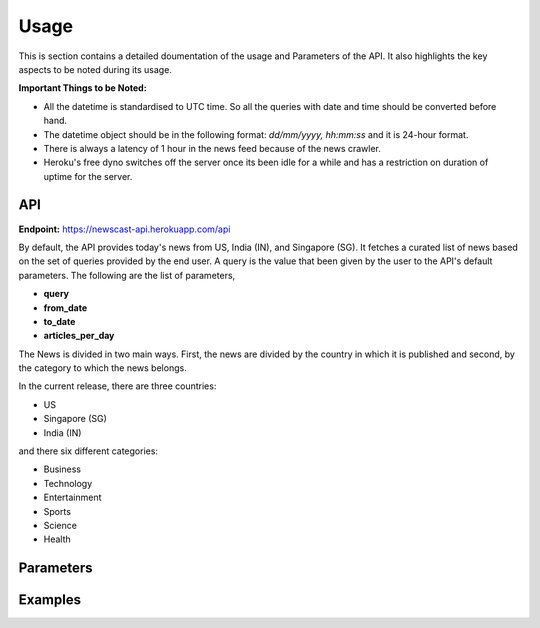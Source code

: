 Usage
===============

This is section contains a detailed doumentation of the usage and Parameters of the API. It also highlights the key aspects to be noted during its usage.

**Important Things to be Noted:**

* All the datetime is standardised to UTC time. So all the queries with date and time should be converted before hand.
* The datetime object should be in the following format: `dd/mm/yyyy, hh:mm:ss` and it is 24-hour format.
* There is always a latency of 1 hour in the news feed because of the news crawler.
* Heroku's free dyno switches off the server once its been idle for a while and has a restriction on duration of uptime for the server.

API
-----

**Endpoint:** https://newscast-api.herokuapp.com/api

By default, the API provides today's news from US, India (IN), and Singapore (SG). It fetches a curated list of news based on the set of queries provided by the end user. A query is the value that been given by the user to the API's default parameters. The following are the list of parameters,

* **query**

* **from_date**

* **to_date**

* **articles_per_day**

The News is divided in two main ways. First, the news are divided by the country in which it is published and second, by the category to which the news belongs. 

In the current release, there are three countries:

* US

* Singapore (SG)

* India (IN)

and there six different categories:

* Business

* Technology

* Entertainment

* Sports

* Science 

* Health


Parameters
-----------


Examples
-----------